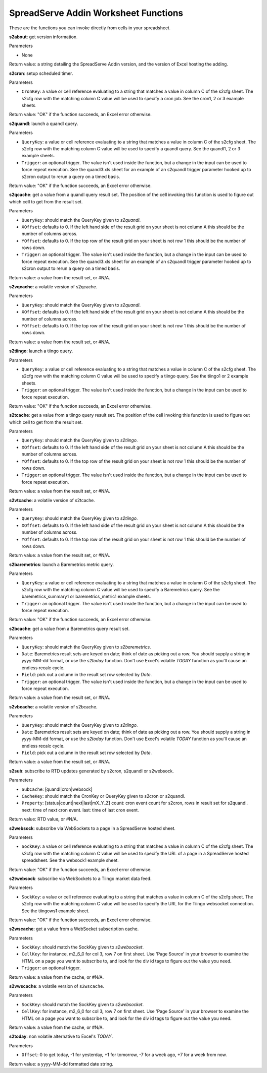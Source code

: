 SpreadServe Addin Worksheet Functions
=====================================

These are the functions you can invoke directly from cells in your spreadsheet.

**s2about**: get version information.

Parameters

* None

Return value: a string detailing the SpreadServe Addin version, and the version of Excel hosting the adding.

**s2cron**: setup scheduled timer.

Parameters

* ``CronKey``: a value or cell reference evaluating to a string that matches a value in column C of
  the s2cfg sheet. The s2cfg row with the matching column C value will be used to specify a cron job.
  See the cron1, 2 or 3 example sheets.
  
Return value: "OK" if the function succeeds, an Excel error otherwise.

**s2quandl**: launch a quandl query.

Parameters

* ``QueryKey``: a value or cell reference evaluating to a string that matches a value in column C of
  the s2cfg sheet. The s2cfg row with the matching column C value will be used to specify a quandl query.
  See the quandl1, 2 or 3 example sheets.
* ``Trigger``: an optional trigger. The value isn't used inside the function, but a change in the input can
  be used to force repeat execution. See the quandl3.xls sheet for an example of an s2quandl trigger parameter
  hooked up to s2cron output to rerun a query on a timed basis.
  
Return value: "OK" if the function succeeds, an Excel error otherwise.

**s2qcache**: get a value from a quandl query result set. The position of the cell invoking this function is used
to figure out which cell to get from the result set.

Parameters

* ``QueryKey``: should match the QueryKey given to `s2quandl`.
* ``XOffset``: defaults to 0. If the left hand side of the result grid on your sheet is not column A this should
  be the number of columns across.
* ``YOffset``: defaults to 0. If the top row of the result grid on your sheet is not row 1 this should
  be the number of rows down.
* ``Trigger``: an optional trigger. The value isn't used inside the function, but a change in the input can
  be used to force repeat execution. See the quandl3.xls sheet for an example of an s2quandl trigger parameter
  hooked up to s2cron output to rerun a query on a timed basis.

Return value: a value from the result set, or #N/A.
  
**s2vqcache**: a volatile version of s2qcache.

Parameters

* ``QueryKey``: should match the QueryKey given to `s2quandl`.
* ``XOffset``: defaults to 0. If the left hand side of the result grid on your sheet is not column A this should
  be the number of columns across.
* ``YOffset``: defaults to 0. If the top row of the result grid on your sheet is not row 1 this should
  be the number of rows down.

Return value: a value from the result set, or #N/A.

**s2tiingo**: launch a tiingo query.

Parameters

* ``QueryKey``: a value or cell reference evaluating to a string that matches a value in column C of
  the s2cfg sheet. The s2cfg row with the matching column C value will be used to specify a tiingo query.
  See the tiingo1 or 2 example sheets.
* ``Trigger``: an optional trigger. The value isn't used inside the function, but a change in the input can
  be used to force repeat execution. 
  
Return value: "OK" if the function succeeds, an Excel error otherwise.

**s2tcache**: get a value from a tiingo query result set. The position of the cell invoking this function is used
to figure out which cell to get from the result set.

Parameters

* ``QueryKey``: should match the QueryKey given to `s2tiingo`.
* ``XOffset``: defaults to 0. If the left hand side of the result grid on your sheet is not column A this should
  be the number of columns across.
* ``YOffset``: defaults to 0. If the top row of the result grid on your sheet is not row 1 this should
  be the number of rows down.
* ``Trigger``: an optional trigger. The value isn't used inside the function, but a change in the input can
  be used to force repeat execution. 

Return value: a value from the result set, or #N/A.

**s2vtcache**: a volatile version of s2tcache.

Parameters

* ``QueryKey``: should match the QueryKey given to `s2tiingo`.
* ``XOffset``: defaults to 0. If the left hand side of the result grid on your sheet is not column A this should
  be the number of columns across.
* ``YOffset``: defaults to 0. If the top row of the result grid on your sheet is not row 1 this should
  be the number of rows down.

Return value: a value from the result set, or #N/A.

**s2baremetrics**: launch a Baremetrics metric query.

Parameters

* ``QueryKey``: a value or cell reference evaluating to a string that matches a value in column C of
  the s2cfg sheet. The s2cfg row with the matching column C value will be used to specify a Baremetrics query.
  See the baremetrics_summary1 or baremetrics_metric1 example sheets.
* ``Trigger``: an optional trigger. The value isn't used inside the function, but a change in the input can
  be used to force repeat execution. 
  
Return value: "OK" if the function succeeds, an Excel error otherwise.

**s2bcache**: get a value from a Baremetrics query result set. 

Parameters

* ``QueryKey``: should match the QueryKey given to `s2baremetrics`.
* ``Date``: Baremetrics result sets are keyed on date; think of date as picking out a row. You should supply a
  string in yyyy-MM-dd format, or use the `s2today` function. Don't use Excel's volatile `TODAY` function as 
  you'll cause an endless recalc cycle.
* ``Field``: pick out a column in the result set row selected by `Date`.
* ``Trigger``: an optional trigger. The value isn't used inside the function, but a change in the input can
  be used to force repeat execution. 

Return value: a value from the result set, or #N/A.

**s2vbcache**: a volatile version of s2bcache.

Parameters

* ``QueryKey``: should match the QueryKey given to `s2tiingo`.
* ``Date``: Baremetrics result sets are keyed on date; think of date as picking out a row. You should supply a
  string in yyyy-MM-dd format, or use the `s2today` function. Don't use Excel's volatile `TODAY` function as 
  you'll cause an endless recalc cycle.
* ``Field``: pick out a column in the result set row selected by `Date`.

Return value: a value from the result set, or #N/A.

**s2sub**: subscribe to RTD updates generated by s2cron, s2quandl or s2websock. 

Parameters

* ``SubCache``: [quandl|cron|websock]
* ``CacheKey``: should match the CronKey or QueryKey given to s2cron or s2quandl.
* ``Property``: [status|count|next|last|mX_Y_Z] count: cron event count for s2cron, rows in result set for s2quandl.
  next: time of next cron event. last: time of last cron event.

Return value: RTD value, or #N/A.

**s2websock**: subscribe via WebSockets to a page in a SpreadServe hosted sheet.

Parameters

* ``SockKey``: a value or cell reference evaluating to a string that matches a value in column C of
  the s2cfg sheet. The s2cfg row with the matching column C value will be used to specify the URL of
  a page in a SpreadServe hosted spreadsheet. See the websock1 example sheet.

Return value: "OK" if the function succeeds, an Excel error otherwise.

**s2twebsock**: subscribe via WebSockets to a Tiingo market data feed.

Parameters

* ``SockKey``: a value or cell reference evaluating to a string that matches a value in column C of
  the s2cfg sheet. The s2cfg row with the matching column C value will be used to specify the URL 
  for the Tiingo websocket connection. See the tiingows1 example sheet.

Return value: "OK" if the function succeeds, an Excel error otherwise.

**s2wscache**: get a value from a WebSocket subscription cache. 

Parameters

* ``SockKey``: should match the SockKey given to `s2websocket`.
* ``CellKey``: for instance, m2_6_0 for col 3, row 7 on first sheet. Use 'Page Source' in your browser to 
  examine the HTML on a page you want to subscribe to, and look for the div id tags to figure out the
  value you need.
* ``Trigger``: an optional trigger. 

Return value: a value from the cache, or #N/A.

**s2vwscache**: a volatile version of ``s2wscache``.

Parameters

* ``SockKey``: should match the SockKey given to `s2websocket`.
* ``CellKey``: for instance, m2_6_0 for col 3, row 7 on first sheet. Use 'Page Source' in your browser to 
  examine the HTML on a page you want to subscribe to, and look for the div id tags to figure out the
  value you need.

Return value: a value from the cache, or #N/A.

**s2today**: non volatile alternative to Excel's `TODAY`.

Parameters

* ``Offset``: 0 to get today, -1 for yesterday, +1 for tomorrow, -7 for a week ago, +7 for a week from now.

Return value: a yyyy-MM-dd formatted date string.

